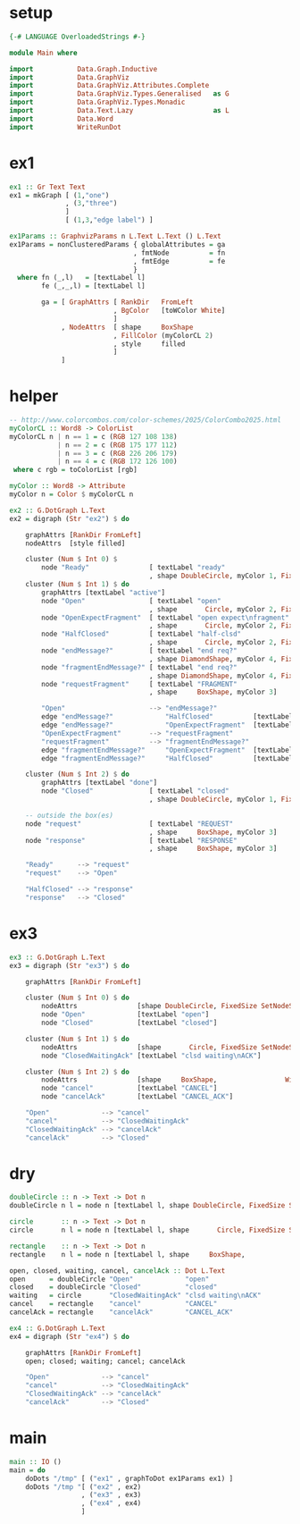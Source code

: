 * setup
#+BEGIN_SRC haskell
{-# LANGUAGE OverloadedStrings #-}

module Main where

import           Data.Graph.Inductive
import           Data.GraphViz
import           Data.GraphViz.Attributes.Complete
import           Data.GraphViz.Types.Generalised   as G
import           Data.GraphViz.Types.Monadic
import           Data.Text.Lazy                    as L
import           Data.Word
import           WriteRunDot
#+END_SRC
* ex1
#+BEGIN_SRC haskell
ex1 :: Gr Text Text
ex1 = mkGraph [ (1,"one")
              , (3,"three")
              ]
              [ (1,3,"edge label") ]

ex1Params :: GraphvizParams n L.Text L.Text () L.Text
ex1Params = nonClusteredParams { globalAttributes = ga
                               , fmtNode          = fn
                               , fmtEdge          = fe
                               }
  where fn (_,l)   = [textLabel l]
        fe (_,_,l) = [textLabel l]

        ga = [ GraphAttrs [ RankDir   FromLeft
                          , BgColor   [toWColor White]
                          ]
             , NodeAttrs  [ shape     BoxShape
                          , FillColor (myColorCL 2)
                          , style     filled
                          ]
             ]
#+END_SRC
* helper
#+BEGIN_SRC haskell
-- http://www.colorcombos.com/color-schemes/2025/ColorCombo2025.html
myColorCL :: Word8 -> ColorList
myColorCL n | n == 1 = c (RGB 127 108 138)
            | n == 2 = c (RGB 175 177 112)
            | n == 3 = c (RGB 226 206 179)
            | n == 4 = c (RGB 172 126 100)
 where c rgb = toColorList [rgb]

myColor :: Word8 -> Attribute
myColor n = Color $ myColorCL n

ex2 :: G.DotGraph L.Text
ex2 = digraph (Str "ex2") $ do

    graphAttrs [RankDir FromLeft]
    nodeAttrs  [style filled]

    cluster (Num $ Int 0) $
        node "Ready"               [ textLabel "ready"
                                   , shape DoubleCircle, myColor 1, FixedSize SetNodeSize, Width 1]
    cluster (Num $ Int 1) $ do
        graphAttrs [textLabel "active"]
        node "Open"                [ textLabel "open"
                                   , shape       Circle, myColor 2, FixedSize SetNodeSize, Width 1]
        node "OpenExpectFragment"  [ textLabel "open expect\nfragment"
                                   , shape       Circle, myColor 2, FixedSize SetNodeSize, Width 1]
        node "HalfClosed"          [ textLabel "half-clsd"
                                   , shape       Circle, myColor 2, FixedSize SetNodeSize, Width 1]
        node "endMessage?"         [ textLabel "end req?"
                                   , shape DiamondShape, myColor 4, FixedSize SetNodeSize, Width 1.25, Height 1.25]
        node "fragmentEndMessage?" [ textLabel "end req?"
                                   , shape DiamondShape, myColor 4, FixedSize SetNodeSize, Width 1.25, Height 1.25]
        node "requestFragment"     [ textLabel "FRAGMENT"
                                   , shape     BoxShape, myColor 3]

        "Open"                     --> "endMessage?"
        edge "endMessage?"             "HalfClosed"          [textLabel "true"]
        edge "endMessage?"             "OpenExpectFragment"  [textLabel "false"]
        "OpenExpectFragment"       --> "requestFragment"
        "requestFragment"          --> "fragmentEndMessage?"
        edge "fragmentEndMessage?"     "OpenExpectFragment"  [textLabel "false"]
        edge "fragmentEndMessage?"     "HalfClosed"          [textLabel "true"]

    cluster (Num $ Int 2) $ do
        graphAttrs [textLabel "done"]
        node "Closed"              [ textLabel "closed"
                                   , shape DoubleCircle, myColor 1, FixedSize SetNodeSize, Width 1]

    -- outside the box(es)
    node "request"                 [ textLabel "REQUEST"
                                   , shape     BoxShape, myColor 3]
    node "response"                [ textLabel "RESPONSE"
                                   , shape     BoxShape, myColor 3]

    "Ready"      --> "request"
    "request"    --> "Open"

    "HalfClosed" --> "response"
    "response"   --> "Closed"
#+END_SRC
* ex3
#+BEGIN_SRC haskell
ex3 :: G.DotGraph L.Text
ex3 = digraph (Str "ex3") $ do

    graphAttrs [RankDir FromLeft]

    cluster (Num $ Int 0) $ do
        nodeAttrs               [shape DoubleCircle, FixedSize SetNodeSize, Width 1, style filled, myColor 1]
        node "Open"             [textLabel "open"]
        node "Closed"           [textLabel "closed"]

    cluster (Num $ Int 1) $ do
        nodeAttrs               [shape       Circle, FixedSize SetNodeSize, Width 1, style filled, myColor 1]
        node "ClosedWaitingAck" [textLabel "clsd waiting\nACK"]

    cluster (Num $ Int 2) $ do
        nodeAttrs               [shape     BoxShape,                 Width 1, style filled, myColor 3]
        node "cancel"           [textLabel "CANCEL"]
        node "cancelAck"        [textLabel "CANCEL_ACK"]

    "Open"             --> "cancel"
    "cancel"           --> "ClosedWaitingAck"
    "ClosedWaitingAck" --> "cancelAck"
    "cancelAck"        --> "Closed"
#+END_SRC
* dry
#+BEGIN_SRC haskell
doubleCircle :: n -> Text -> Dot n
doubleCircle n l = node n [textLabel l, shape DoubleCircle, FixedSize SetNodeSize, Width 1, style filled, myColor 1]

circle       :: n -> Text -> Dot n
circle       n l = node n [textLabel l, shape       Circle, FixedSize SetNodeSize, Width 1, style filled, myColor 1]

rectangle    :: n -> Text -> Dot n
rectangle    n l = node n [textLabel l, shape     BoxShape,                 Width 1, style filled, myColor 3]

open, closed, waiting, cancel, cancelAck :: Dot L.Text
open      = doubleCircle "Open"             "open"
closed    = doubleCircle "Closed"           "closed"
waiting   = circle       "ClosedWaitingAck" "clsd waiting\nACK"
cancel    = rectangle    "cancel"           "CANCEL"
cancelAck = rectangle    "cancelAck"        "CANCEL_ACK"

ex4 :: G.DotGraph L.Text
ex4 = digraph (Str "ex4") $ do

    graphAttrs [RankDir FromLeft]
    open; closed; waiting; cancel; cancelAck

    "Open"             --> "cancel"
    "cancel"           --> "ClosedWaitingAck"
    "ClosedWaitingAck" --> "cancelAck"
    "cancelAck"        --> "Closed"
#+END_SRC
* main
#+BEGIN_SRC haskell
main :: IO ()
main = do
    doDots "/tmp" [ ("ex1" , graphToDot ex1Params ex1) ]
    doDots "/tmp "[ ("ex2" , ex2)
                  , ("ex3" , ex3)
                  , ("ex4" , ex4)
                  ]
#+END_SRC
